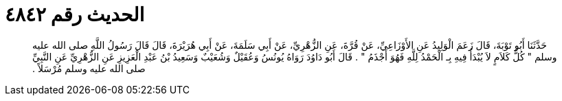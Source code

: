 
= الحديث رقم ٤٨٤٢

[quote.hadith]
حَدَّثَنَا أَبُو تَوْبَةَ، قَالَ زَعَمَ الْوَلِيدُ عَنِ الأَوْزَاعِيِّ، عَنْ قُرَّةَ، عَنِ الزُّهْرِيِّ، عَنْ أَبِي سَلَمَةَ، عَنْ أَبِي هُرَيْرَةَ، قَالَ قَالَ رَسُولُ اللَّهِ صلى الله عليه وسلم ‏"‏ كُلُّ كَلاَمٍ لاَ يُبْدَأُ فِيهِ بِـ الْحَمْدُ لِلَّهِ فَهُوَ أَجْذَمُ ‏"‏ ‏.‏ قَالَ أَبُو دَاوُدَ رَوَاهُ يُونُسُ وَعُقَيْلٌ وَشُعَيْبٌ وَسَعِيدُ بْنُ عَبْدِ الْعَزِيزِ عَنِ الزُّهْرِيِّ عَنِ النَّبِيِّ صلى الله عليه وسلم مُرْسَلاً ‏.‏